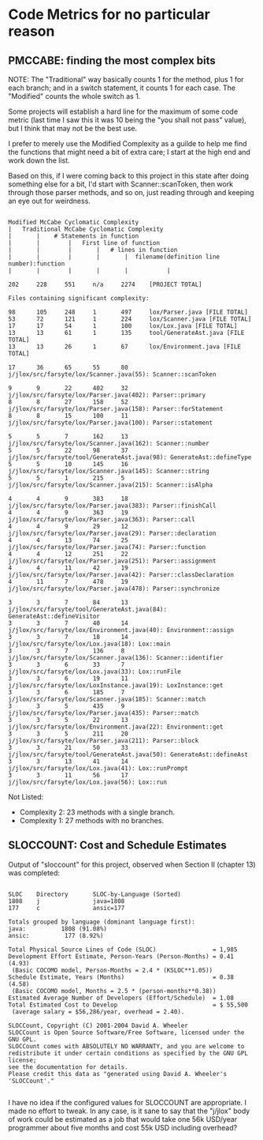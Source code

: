 * Code Metrics for no particular reason

** PMCCABE: finding the most complex bits

NOTE: The "Traditional" way basically counts 1 for the method, plus 1
for each branch; and in a switch statement, it counts 1 for each case.
The "Modified" counts the whole switch as 1.

Some projects will establish a hard line for the maximum of some code
metric (last time I saw this it was 10 being the "you shall not pass"
value), but I think that may not be the best use.

I prefer to merely use the Modified Complexity as a guilde to help me
find the functions that might need a bit of extra care; I start at the
high end and work down the list.

Based on this, if I were coming back to this project in this state after
doing something else for a bit, I'd start with Scanner::scanToken, then
work through those parser methods, and so on, just reading through and
keeping an eye out for weirdness.

#+begin_src text

  Modified McCabe Cyclomatic Complexity
  |   Traditional McCabe Cyclomatic Complexity
  |       |    # Statements in function
  |       |        |   First line of function
  |       |        |       |   # lines in function
  |       |        |       |       |  filename(definition line number):function
  |       |        |       |       |           |

  202     228     551     n/a     2274    [PROJECT TOTAL]

  Files containing significant complexity:

  98      105     248     1       497     lox/Parser.java [FILE TOTAL]
  53      72      121     1       224     lox/Scanner.java [FILE TOTAL]
  17      17      54      1       100     lox/Lox.java [FILE TOTAL]
  13      13      61      1       135     tool/GenerateAst.java [FILE TOTAL]
  13      13      26      1       67      lox/Environment.java [FILE TOTAL]

  17      36      65      55      80      j/jlox/src/farsyte/lox/Scanner.java(55): Scanner::scanToken

  9       9       22      402     32      j/jlox/src/farsyte/lox/Parser.java(402): Parser::primary
  8       8       27      158     52      j/jlox/src/farsyte/lox/Parser.java(158): Parser::forStatement
  8       8       15      100     11      j/jlox/src/farsyte/lox/Parser.java(100): Parser::statement

  5       5       7       162     13      j/jlox/src/farsyte/lox/Scanner.java(162): Scanner::number
  5       5       22      98      37      j/jlox/src/farsyte/tool/GenerateAst.java(98): GenerateAst::defineType
  5       5       10      145     16      j/jlox/src/farsyte/lox/Scanner.java(145): Scanner::string
  5       5       1       215     5       j/jlox/src/farsyte/lox/Scanner.java(215): Scanner::isAlpha

  4       4       9       383     18      j/jlox/src/farsyte/lox/Parser.java(383): Parser::finishCall
  4       4       9       363     19      j/jlox/src/farsyte/lox/Parser.java(363): Parser::call
  4       4       9       29      12      j/jlox/src/farsyte/lox/Parser.java(29): Parser::declaration
  4       4       13      74      25      j/jlox/src/farsyte/lox/Parser.java(74): Parser::function
  4       4       12      251     22      j/jlox/src/farsyte/lox/Parser.java(251): Parser::assignment
  4       4       11      42      19      j/jlox/src/farsyte/lox/Parser.java(42): Parser::classDeclaration
  4       11      7       478     19      j/jlox/src/farsyte/lox/Parser.java(478): Parser::synchronize

  3       3       7       84      13      j/jlox/src/farsyte/tool/GenerateAst.java(84): GenerateAst::defineVisitor
  3       3       7       40      14      j/jlox/src/farsyte/lox/Environment.java(40): Environment::assign
  3       3       7       18      14      j/jlox/src/farsyte/lox/Lox.java(18): Lox::main
  3       3       7       136     8       j/jlox/src/farsyte/lox/Scanner.java(136): Scanner::identifier
  3       3       6       33      7       j/jlox/src/farsyte/lox/Lox.java(33): Lox::runFile
  3       3       6       19      11      j/jlox/src/farsyte/lox/LoxInstance.java(19): LoxInstance::get
  3       3       6       185     7       j/jlox/src/farsyte/lox/Scanner.java(185): Scanner::match
  3       3       5       435     9       j/jlox/src/farsyte/lox/Parser.java(435): Parser::match
  3       3       5       22      13      j/jlox/src/farsyte/lox/Environment.java(22): Environment::get
  3       3       5       211     20      j/jlox/src/farsyte/lox/Parser.java(211): Parser::block
  3       3       21      50      33      j/jlox/src/farsyte/tool/GenerateAst.java(50): GenerateAst::defineAst
  3       3       13      41      14      j/jlox/src/farsyte/lox/Lox.java(41): Lox::runPrompt
  3       3       11      56      17      j/jlox/src/farsyte/lox/Lox.java(56): Lox::run
#+end_src

Not Listed:
- Complexity 2: 23 methods with a single branch.
- Complexity 1: 27 methods with no branches.

** SLOCCOUNT: Cost and Schedule Estimates

Output of "sloccount" for this project,
observed when Section II (chapter 13)
was completed:

#+begin_src text

  SLOC    Directory       SLOC-by-Language (Sorted)
  1808    j               java=1808
  177     c               ansic=177

  Totals grouped by language (dominant language first):
  java:          1808 (91.08%)
  ansic:          177 (8.92%)

  Total Physical Source Lines of Code (SLOC)                = 1,985
  Development Effort Estimate, Person-Years (Person-Months) = 0.41 (4.93)
   (Basic COCOMO model, Person-Months = 2.4 * (KSLOC**1.05))
  Schedule Estimate, Years (Months)                         = 0.38 (4.58)
   (Basic COCOMO model, Months = 2.5 * (person-months**0.38))
  Estimated Average Number of Developers (Effort/Schedule)  = 1.08
  Total Estimated Cost to Develop                           = $ 55,500
   (average salary = $56,286/year, overhead = 2.40).

  SLOCCount, Copyright (C) 2001-2004 David A. Wheeler
  SLOCCount is Open Source Software/Free Software, licensed under the GNU GPL.
  SLOCCount comes with ABSOLUTELY NO WARRANTY, and you are welcome to
  redistribute it under certain conditions as specified by the GNU GPL license;
  see the documentation for details.
  Please credit this data as "generated using David A. Wheeler's 'SLOCCount'."

#+end_src

I have no idea if the configured values for SLOCCOUNT
are appropriate. I made no effort to tweak. In any case,
is it sane to say that the "j/jlox" body of work could be
estimated as a job that would take one 56k USD/year programmer
about five months and cost 55k USD including overhead?
